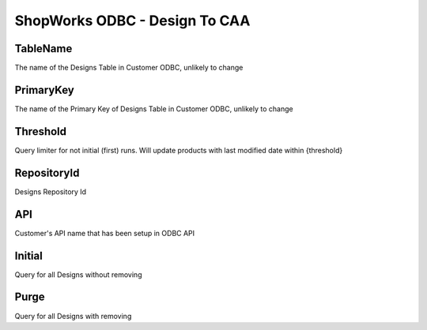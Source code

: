 ShopWorks ODBC - Design To CAA
===========================================

.. code-block:: json
  :linenos:

    "Config": {
        "TableName": "Design",
        "PrimaryKey": "ID_Design",
        "Threshold": 3,
        "RepositoryId": "62bdeb622c68cc8d86278699",
        "API": "seaside",
        "Initial":false,
        "Purge":false,
    }

TableName
""""""""""""""""""""""""""""""""""""""""""

The name of the Designs Table in Customer ODBC, unlikely to change

PrimaryKey
""""""""""""""""""""""""""""""""""""""""""

The name of the Primary Key of Designs Table in Customer ODBC, unlikely to change

Threshold
""""""""""""""""""""""""""""""""""""""""""

Query limiter for not initial (first) runs. Will update products with last modified date within {threshold}

RepositoryId
""""""""""""""""""""""""""""""""""""""""""

Designs Repository Id

API
""""""""""""""""""""""""""""""""""""""""""

Customer's API name that has been setup in ODBC API

Initial
""""""""""""""""""""""""""""""""""""""""""

Query for all Designs without removing

Purge
""""""""""""""""""""""""""""""""""""""""""

Query for all Designs with removing
